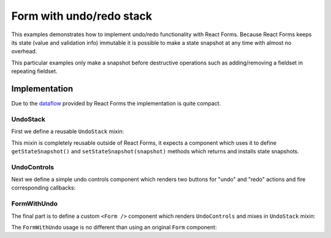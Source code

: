Form with undo/redo stack
=========================

This examples demonstrates how to implement undo/redo functionality with React
Forms. Because React Forms keeps its state (value and validation info) immutable
it is possible to make a state snapshot at any time with almost no overhead.

This particular examples only make a snapshot before destructive operations such
as adding/removing a fieldset in repeating fieldset.

.. raw:: html

  <style>
    .UndoControls {
      margin: 10px 0;
      text-align: center;
      font-size: 80%;
    }
  </style>
  <div id="example"></div>

Implementation
--------------

Due to the dataflow_ provided by React Forms the implementation is quite
compact.

UndoStack
~~~~~~~~~

.. jsx::

  var React = require('react')
  var Forms = require('react-forms')
  var schema = Forms.schema

First we define a reusable ``UndoStack`` mixin:

.. jsx::

  var UndoStack = {

    getInitialState: function() {
      return {undo: [], redo: []}
    },

    snapshot: function() {
      console.log('snapshot')
      var undo = this.state.undo.concat(this.getStateSnapshot())
      if (undo.length > (this.maximumUndoLength || 80)) {
        undo.shift()
      }
      this.setState({undo: undo, redo: []})
    },

    hasUndo: function() {
      return this.state.undo.length > 0
    },

    hasRedo: function() {
      return this.state.redo.length > 0
    },

    peekUndo: function() {
      return this.state.undo[this.state.undo.length - 1]
    },

    redo: function() {
      this._undoImpl(true)
    },

    undo: function() {
      this._undoImpl()
    },

    _undoImpl: function(isRedo) {
      var undo = this.state.undo.slice(0)
      var redo = this.state.redo.slice(0)
      var snapshot

      if (isRedo) {
        if (redo.length === 0) {
          return
        }
        snapshot = redo.pop()
        undo.push(this.getStateSnapshot())
      } else {
        if (undo.length === 0) {
          return
        }
        snapshot = undo.pop()
        redo.push(this.getStateSnapshot())
      }

      this.setStateSnapshot(snapshot)
      this.setState({undo: undo, redo: redo})
    }
  }

This mixin is completely reusable outside of React Forms, it expects a component
which uses it to define ``getStateSnapshot()`` and
``setStateSnapshot(snapshot)`` methods which returns and installs state
snapshots.

.. jsx::

  var UndoIntervalStrategy = {

    componentDidMount: function() {
      this.__undoInterval = setInterval(
        this._snapshotOnInterval,
        this.undoInterval || 2000
      )
    },

    componentWillUnmount: function() {
      clearInterval(this.__undoInterval)
    },

    _snapshotOnInterval: function() {
      if (!this.hasUndo() || this.peekUndo() !== this.getStateSnapshot()) {
        this.snapshot()
      }
    }
  }

UndoControls
~~~~~~~~~~~~

Next we define a simple undo controls component which renders two buttons for
"undo" and "redo" actions and fire corresponding callbacks:

.. jsx::

  var UndoControls = React.createClass({
    render: function() {
      return (
        <div className="UndoControls">
          <button
            disabled={!this.props.hasUndo}
            onClick={this.props.onUndo}
            type="button" className="button">
            ⟲ Undo
          </button>
          <button
            disabled={!this.props.hasRedo}
            onClick={this.props.onRedo}
            type="button" className="button">
            ⟳ Redo
          </button>
        </div>
      )
    }
  })

FormWithUndo
~~~~~~~~~~~~

The final part is to define a custom ``<Form />`` component which renders
``UndoControls`` and mixes in ``UndoStack`` mixin:

.. jsx::

  var FormWithUndo = React.createClass({
    mixins: [UndoStack, UndoIntervalStrategy],

    render: function() {
      return this.transferPropsTo(
        <form className="Form">
          <UndoControls
            hasUndo={this.hasUndo()}
            hasRedo={this.hasRedo()}
            onUndo={this.undo}
            onRedo={this.redo}
            />
          <Forms.Form ref="form"
            component={React.DOM.div}
            schema={this.props.schema}
            defaultValue={this.props.defaultValue}
            onUpdate={this.onUpdate}
            />
        </form>
      )
    },

    getStateSnapshot: function() {
      return this.refs.form.getValue()
    },

    setStateSnapshot: function(value) {
      this.refs.form.setValue(value)
    },

    onUpdate: function(value, validation, path) {
      var updatedSchema = this.props.schema.childIn(path)
      if (schema.isList(updatedSchema) || !this.hasUndo()) {
        this.snapshot()
      }
    }
  })

The ``FormWithUndo`` usage is no different than using an original ``Form``
component:

.. jsx::

  function Product(props) {
    props = props || {}
    return (
      <schema.Mapping required={props.required} name={props.name} label={props.label}>
        <schema.Scalar name="name" label="Name" />
        <schema.Scalar type="number" name="price" label="Price" />
      </schema.Mapping>
    )
  }

  var Products = (
    <schema.List label="Products">
      <Product />
    </schema.List>
  )

.. jsx::

  React.renderComponent(
    <FormWithUndo
      schema={Products}
      defaultValue={[{name: 'TV', price: 1000}]}
      />,
    document.getElementById('example')
  )

.. _dataflow: /react-forms/documentation/#dataflow
